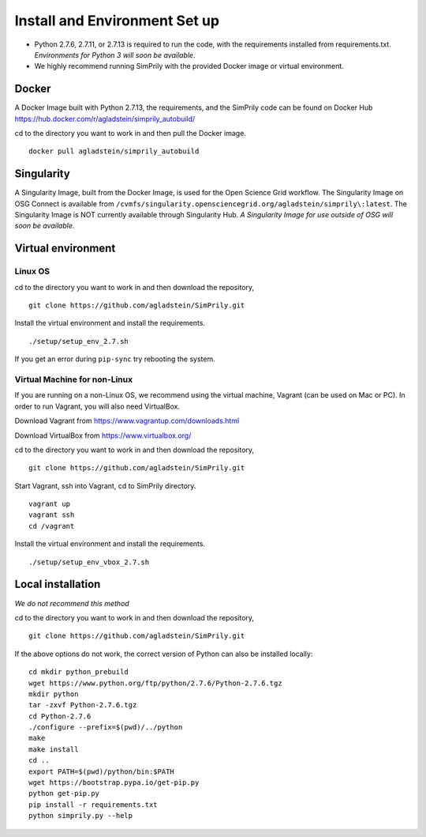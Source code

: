 ##############################
Install and Environment Set up
##############################

* Python 2.7.6, 2.7.11, or 2.7.13 is required to run the code, with the requirements installed from requirements.txt.
  *Environments for Python 3 will soon be available*.
* We highly recommend running SimPrily with the provided Docker image or virtual environment.

Docker
******
A Docker Image built with Python 2.7.13, the requirements, and the SimPrily code can be found on Docker Hub
https://hub.docker.com/r/agladstein/simprily_autobuild/

cd to the directory you want to work in and then pull the Docker image.
::

 docker pull agladstein/simprily_autobuild

Singularity
***********
A Singularity Image, built from the Docker Image, is used for the Open Science Grid workflow.
The Singularity Image on OSG Connect is available from ``/cvmfs/singularity.opensciencegrid.org/agladstein/simprily\:latest``.
The Singularity Image is NOT currently available through Singularity Hub.
*A Singularity Image for use outside of OSG will soon be available*.


Virtual environment
*******************

Linux OS
-----------------------------
cd to the directory you want to work in and then download the repository,
::

    git clone https://github.com/agladstein/SimPrily.git

Install the virtual environment and install the requirements.
::

    ./setup/setup_env_2.7.sh

If you get an error during ``pip-sync`` try rebooting the system.

Virtual Machine for non-Linux
-----------------------------

If you are running on a non-Linux OS, we recommend using the virtual machine, Vagrant (can be used on Mac or PC). In order to run Vagrant, you will also need VirtualBox.

Download Vagrant from https://www.vagrantup.com/downloads.html

Download VirtualBox from https://www.virtualbox.org/

cd to the directory you want to work in and then download the repository,
::

 git clone https://github.com/agladstein/SimPrily.git

Start Vagrant, ssh into Vagrant, cd to SimPrily directory.
::

    vagrant up
    vagrant ssh
    cd /vagrant

Install the virtual environment and install the requirements.
::

    ./setup/setup_env_vbox_2.7.sh

Local installation
******************
*We do not recommend this method*

cd to the directory you want to work in and then download the repository,
::

 git clone https://github.com/agladstein/SimPrily.git

If the above options do not work, the correct version of Python can also be installed locally:
::

    cd mkdir python_prebuild
    wget https://www.python.org/ftp/python/2.7.6/Python-2.7.6.tgz
    mkdir python
    tar -zxvf Python-2.7.6.tgz
    cd Python-2.7.6
    ./configure --prefix=$(pwd)/../python
    make
    make install
    cd ..
    export PATH=$(pwd)/python/bin:$PATH
    wget https://bootstrap.pypa.io/get-pip.py
    python get-pip.py
    pip install -r requirements.txt
    python simprily.py --help

